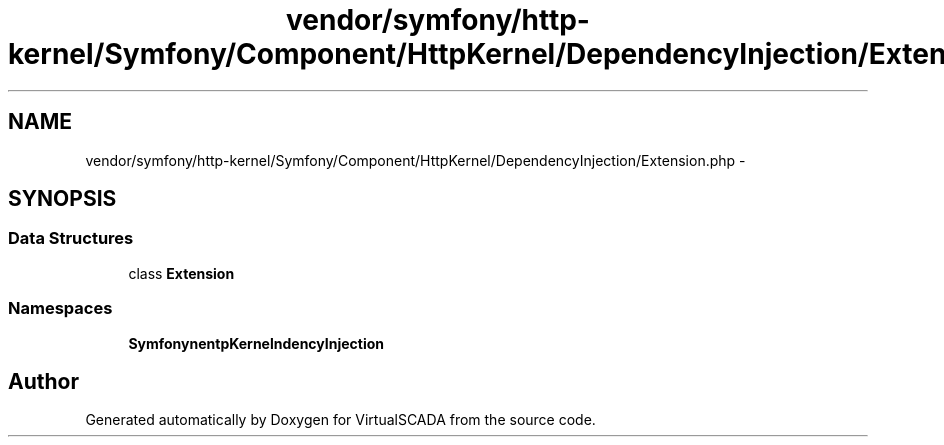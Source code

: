 .TH "vendor/symfony/http-kernel/Symfony/Component/HttpKernel/DependencyInjection/Extension.php" 3 "Tue Apr 14 2015" "Version 1.0" "VirtualSCADA" \" -*- nroff -*-
.ad l
.nh
.SH NAME
vendor/symfony/http-kernel/Symfony/Component/HttpKernel/DependencyInjection/Extension.php \- 
.SH SYNOPSIS
.br
.PP
.SS "Data Structures"

.in +1c
.ti -1c
.RI "class \fBExtension\fP"
.br
.in -1c
.SS "Namespaces"

.in +1c
.ti -1c
.RI " \fBSymfony\\Component\\HttpKernel\\DependencyInjection\fP"
.br
.in -1c
.SH "Author"
.PP 
Generated automatically by Doxygen for VirtualSCADA from the source code\&.
